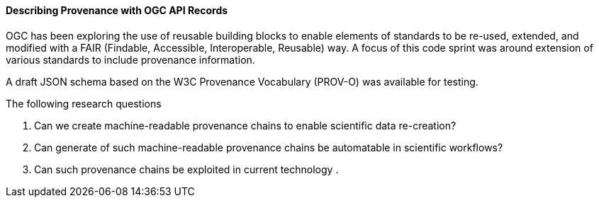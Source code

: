 [[records_prov_discussion]]

==== Describing Provenance with OGC API Records

OGC has been exploring the use of reusable building blocks to enable elements of standards to be re-used, extended, and modified with a FAIR (Findable, Accessible, Interoperable, Reusable) way. A focus of this code sprint was around extension of various standards to include provenance information.

A draft JSON schema based on the W3C Provenance Vocabulary (PROV-O) was available for testing.

The following research questions

. Can we create machine-readable provenance chains to enable scientific data re-creation?
. Can generate of such machine-readable provenance chains be automatable in scientific workflows?
. Can such provenance chains be exploited in current technology
.

